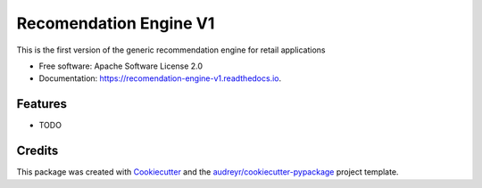 =======================
Recomendation Engine V1
=======================


.. image:: https://img.shields.io/pypi/v/recomendation_engine_v1.svg
        :target: https://pypi.python.org/pypi/recomendation_engine_v1

.. image:: https://img.shields.io/travis/suryknt/recomendation_engine_v1.svg
        :target: https://travis-ci.org/suryknt/recomendation_engine_v1

.. image:: https://readthedocs.org/projects/recomendation-engine-v1/badge/?version=latest
        :target: https://recomendation-engine-v1.readthedocs.io/en/latest/?badge=latest
        :alt: Documentation Status

.. image:: https://pyup.io/repos/github/suryknt/recomendation_engine_v1/shield.svg
     :target: https://pyup.io/repos/github/suryknt/recomendation_engine_v1/
     :alt: Updates


This is the first version of the generic recommendation engine for retail applications


* Free software: Apache Software License 2.0
* Documentation: https://recomendation-engine-v1.readthedocs.io.


Features
--------

* TODO

Credits
---------

This package was created with Cookiecutter_ and the `audreyr/cookiecutter-pypackage`_ project template.

.. _Cookiecutter: https://github.com/audreyr/cookiecutter
.. _`audreyr/cookiecutter-pypackage`: https://github.com/audreyr/cookiecutter-pypackage


